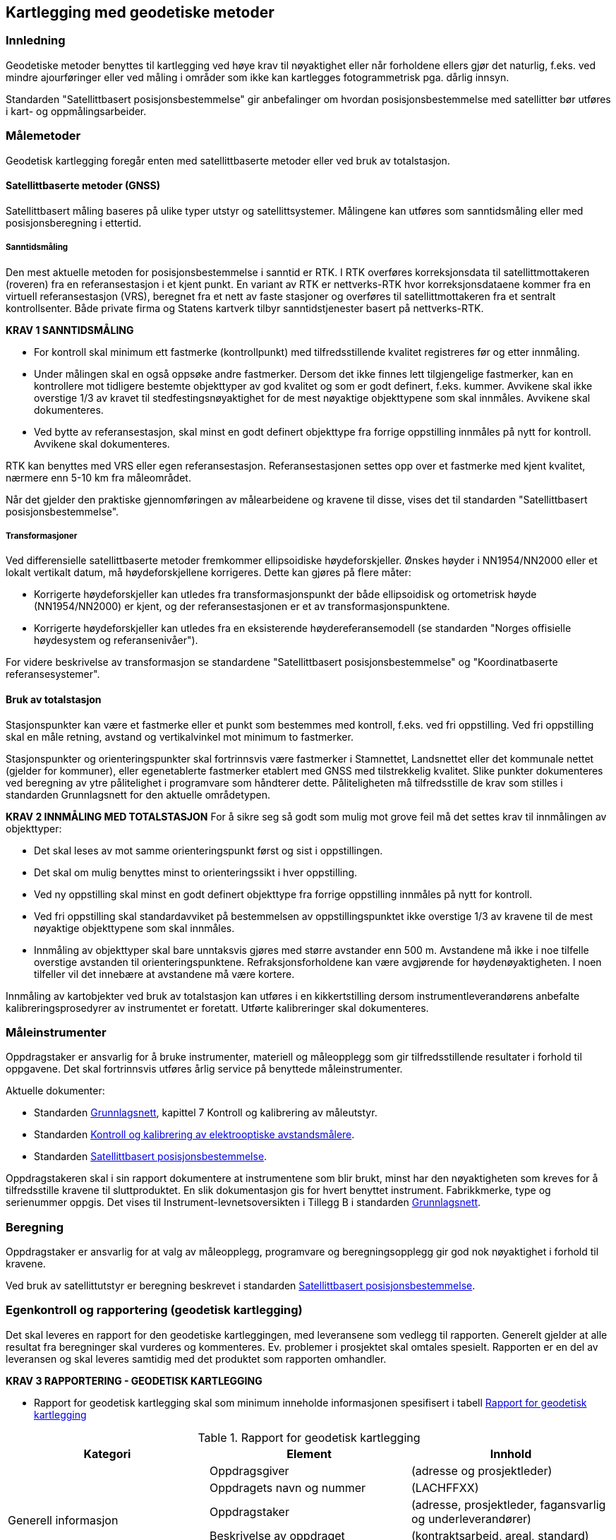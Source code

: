 == Kartlegging med geodetiske metoder

=== Innledning

Geodetiske metoder benyttes til kartlegging ved høye krav til nøyaktighet eller når forholdene ellers gjør det naturlig, f.eks. ved mindre ajourføringer eller ved måling i områder som ikke kan kartlegges fotogrammetrisk pga. dårlig innsyn.

Standarden "Satellittbasert posisjonsbestemmelse" gir anbefalinger om hvordan posisjonsbestemmelse med satellitter bør utføres i kart- og oppmålingsarbeider.

=== Målemetoder

Geodetisk kartlegging foregår enten med satellittbaserte metoder eller ved bruk av totalstasjon.

==== Satellittbaserte metoder (GNSS)

Satellittbasert måling baseres på ulike typer utstyr og satellittsystemer. Målingene kan utføres som sanntidsmåling eller med posisjonsberegning i ettertid.  

===== Sanntidsmåling
Den mest aktuelle metoden for posisjonsbestemmelse i sanntid er RTK. I RTK overføres korreksjonsdata til satellittmottakeren (roveren) fra en referansestasjon i et kjent punkt. En variant av RTK er nettverks-RTK hvor korreksjonsdataene kommer fra en virtuell referansestasjon (VRS), beregnet fra et nett av faste stasjoner og overføres til satellittmottakeren fra et sentralt kontrollsenter. Både private firma og Statens kartverk tilbyr sanntidstjenester basert på nettverks-RTK. 

====
[[Krav-1-Sanntidsmåling]]
*KRAV 1 SANNTIDSMÅLING*

* For kontroll skal minimum ett fastmerke (kontrollpunkt) med tilfredsstillende kvalitet registreres før og etter innmåling.
* Under målingen skal en også oppsøke andre fastmerker. Dersom det ikke finnes lett tilgjengelige fastmerker, kan en kontrollere mot tidligere bestemte objekttyper av god kvalitet og som er godt definert, f.eks. kummer. Avvikene skal ikke overstige 1/3 av kravet til stedfestingsnøyaktighet for de mest nøyaktige objekttypene som skal innmåles. Avvikene skal dokumenteres.
* Ved bytte av referansestasjon, skal minst en godt definert objekttype fra forrige oppstilling innmåles på nytt for kontroll. Avvikene skal dokumenteres.
====


RTK kan benyttes med VRS eller egen referansestasjon. Referansestasjonen settes opp over et fastmerke med kjent kvalitet, nærmere enn 5-10 km fra måleområdet.  

Når det gjelder den praktiske gjennomføringen av målearbeidene og kravene til disse, vises det til standarden "Satellittbasert posisjonsbestemmelse".

===== Transformasjoner
Ved differensielle satellittbaserte metoder fremkommer ellipsoidiske høydeforskjeller. Ønskes høyder i NN1954/NN2000 eller et lokalt vertikalt datum, må høydeforskjellene korrigeres. Dette kan gjøres på flere måter:

* Korrigerte høydeforskjeller kan utledes fra transformasjonspunkt der både ellipsoidisk og ortometrisk høyde (NN1954/NN2000) er kjent, og der referansestasjonen er et av transformasjonspunktene.

* Korrigerte høydeforskjeller kan utledes fra en eksisterende høydereferansemodell (se standarden "Norges offisielle høydesystem og referansenivåer").

For videre beskrivelse av transformasjon se standardene "Satellittbasert posisjonsbestemmelse" og "Koordinatbaserte referansesystemer".



==== Bruk av totalstasjon
Stasjonspunkter kan være et fastmerke eller et punkt som bestemmes med kontroll, f.eks. ved fri oppstilling. Ved fri oppstilling skal en måle retning, avstand og vertikalvinkel mot minimum to fastmerker.
	
Stasjonspunkter og orienteringspunkter skal fortrinnsvis være fastmerker i Stamnettet, Landsnettet eller det kommunale nettet (gjelder for kommuner), eller egenetablerte fastmerker etablert med GNSS med tilstrekkelig kvalitet. Slike punkter dokumenteres ved beregning av ytre pålitelighet i programvare som håndterer dette. Påliteligheten må tilfredsstille de krav som stilles i standarden Grunnlagsnett for den aktuelle områdetypen.

====
[[Krav-2-innmåling-totalstasjon]]
*KRAV 2 INNMÅLING MED TOTALSTASJON*
For å sikre seg så godt som mulig mot grove feil må det settes krav til innmålingen av objekttyper: 

* Det skal leses av mot samme orienteringspunkt først og sist i oppstillingen. +
* Det skal om mulig benyttes minst to orienteringssikt i hver oppstilling. +
* Ved ny oppstilling skal minst en godt definert objekttype fra forrige oppstilling innmåles på nytt for kontroll. +
* Ved fri oppstilling skal standardavviket på bestemmelsen av oppstillingspunktet ikke overstige 1/3 av kravene til de mest nøyaktige objekttypene som skal innmåles. +
* Innmåling av objekttyper skal bare unntaksvis gjøres med større avstander enn 500 m. Avstandene må ikke i noe tilfelle overstige avstanden til orienteringspunktene. Refraksjonsforholdene kan være avgjørende for høydenøyaktigheten. I noen tilfeller vil det innebære at avstandene må være kortere.
====

Innmåling av kartobjekter ved bruk av totalstasjon kan utføres i en kikkertstilling dersom instrumentleverandørens anbefalte kalibreringsprosedyrer av instrumentet er foretatt. Utførte kalibreringer skal dokumenteres. 


=== Måleinstrumenter

Oppdragstaker er ansvarlig for å bruke instrumenter, materiell og måleopplegg som gir tilfredsstillende resultater i forhold til oppgavene. Det skal fortrinnsvis utføres årlig service på benyttede måleinstrumenter.
	
Aktuelle dokumenter:

* Standarden https://www.kartverket.no/globalassets/geodataarbeid/standardisering/standarder/standarder-geografisk-informasjon/grunnlagsnett-1.1-standarder-geografisk-informasjon.pdf[Grunnlagsnett], kapittel 7 Kontroll og kalibrering av måleutstyr.
* Standarden https://www.kartverket.no/globalassets/geodataarbeid/standardisering/standarder/standarder-geografisk-informasjon/kontroll-og-kalibrering-av-elektrooptiske-avstandsmalere-2.1-standarder-geografisk-informasjon.pdf[Kontroll og kalibrering av elektrooptiske avstandsmålere].
* Standarden https://www.kartverket.no/globalassets/geodataarbeid/standardisering/standarder/standarder-geografisk-informasjon/satellittbasert-posisjonsbestemmelse-2.1-standarder-geografisk-informasjon.pdf[Satellittbasert posisjonsbestemmelse].

Oppdragstakeren skal i sin rapport dokumentere at instrumentene som blir brukt, minst har den nøyaktigheten som kreves for å tilfredsstille kravene til sluttproduktet. En slik dokumentasjon gis for hvert benyttet instrument. Fabrikkmerke, type og serienummer oppgis. Det vises til Instrument-levnetsoversikten i Tillegg B i standarden https://www.kartverket.no/globalassets/geodataarbeid/standardisering/standarder/standarder-geografisk-informasjon/grunnlagsnett-1.1-standarder-geografisk-informasjon.pdf[Grunnlagsnett].


=== Beregning
Oppdragstaker er ansvarlig for at valg av måleopplegg, programvare og beregningsopplegg gir god nok nøyaktighet i forhold til kravene.

Ved bruk av satellittutstyr er beregning beskrevet i standarden https://www.kartverket.no/globalassets/geodataarbeid/standardisering/standarder/standarder-geografisk-informasjon/satellittbasert-posisjonsbestemmelse-2.1-standarder-geografisk-informasjon.pdf[Satellittbasert posisjonsbestemmelse].

=== Egenkontroll og rapportering (geodetisk kartlegging)
Det skal leveres en rapport for den geodetiske kartleggingen, med leveransene som vedlegg til rapporten. Generelt gjelder at alle resultat fra beregninger skal vurderes og kommenteres. Ev. problemer i prosjektet skal omtales spesielt. Rapporten er en del av leveransen og skal leveres samtidig med det produktet som rapporten omhandler. 

====
[[Krav-3-Rapportering-geodetisk-kartlegging]]
*KRAV 3 RAPPORTERING - GEODETISK KARTLEGGING*

* Rapport for geodetisk kartlegging skal som minimum inneholde informasjonen spesifisert i tabell <<tab-rapp-geodetisk-kartlegging>>
====

[[tab-rapp-geodetisk-kartlegging]]
.Rapport for geodetisk kartlegging
[cols="3*",options="header"]
|===
|Kategori|Element|Innhold
.6+|Generell informasjon|Oppdragsgiver|(adresse og prosjektleder)
|Oppdragets navn og nummer|(LACHFFXX)
|Oppdragstaker|(adresse, prosjektleder, fagansvarlig og underleverandører)
|Beskrivelse av oppdraget|(kontraktsarbeid, areal, standard)
|Antall eksemplar av rapport|(antall og oppbevaringssted)
|Datering og signatur|(dd.mm.åååå, sign)
.11+|Geodetisk kartlegging|Utførelse av målearbeidene|(navn, tidspunkt, beskrivelse av ev. vanskeligeheter)
|Benyttet måleutstyr|(merke, type, nummer)
|Dokumentasjon|(kalibreringssertifikat)
|Geodetisk og vertikalt grunnlag|(geodetsik datum, vertikalt datum, ellipsoidisk/ortometrisk høyde, kartprojeksjon, akse/sone)
|Benyttede grunnlagspunkter|(navn, nummer, dokumentasjon av kvalitet)
|Målemetode og -prosedyre|Valgt målemetode og -prosedyre skal begrunnes
|HREF|Versjon av HREF benyttet under datafangst
|Innmålte objekttyper|Liste over alle objekter
|Produktspesifikasjon, objektkatalog og topologisk nivå|(versjon)
|Egenkontroll|Avvik ved kontrollmåling av objekter innmålt fra flere stasjoner, samt kontroll av tidligere kartlagte objekter
|Dataleveranse|Spesifikasjon av leveranseformat og ev. inndeling i filer
.4+|Vedlegg|Observasjoner|Sortert utlisting av observasjonene på digital form
|Beregninger|Beregningsresultatet på digital form
|Transformasjon|Resultat av ev. grovefeil-søk, transformasjonsparametre og restfeil i transformasjonspunktene, avvik i kontrollpunktene skal dokumenteres
|Innmålte objekter|Innmålte objekter på avtalt vektorformat
|===
